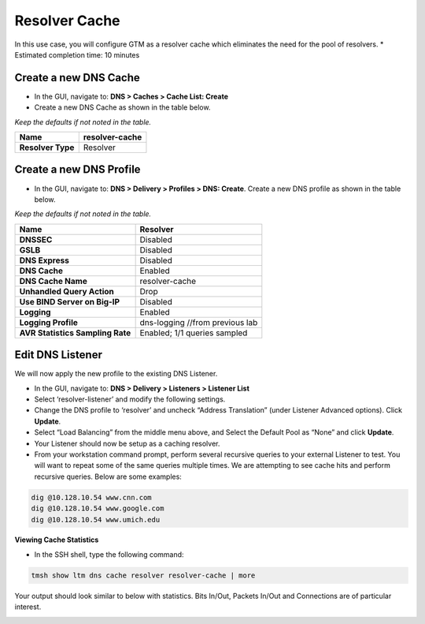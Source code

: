 Resolver Cache
---------------

In this use case, you will configure GTM as a resolver cache which
eliminates the need for the pool of resolvers.
* Estimated completion time: 10 minutes

|image20|

Create a new DNS Cache
~~~~~~~~~~~~~~~~~~~~~~

* In the GUI, navigate to: **DNS > Caches > Cache List: Create**

* Create a new DNS Cache as shown in the table below.

*Keep the defaults if not noted in the table.*

+---------------------+------------------+
| **Name**            | resolver-cache   |
+=====================+==================+
| **Resolver Type**   | Resolver         |
+---------------------+------------------+

Create a new DNS Profile
~~~~~~~~~~~~~~~~~~~~~~~~

* In the GUI, navigate to: **DNS > Delivery > Profiles > DNS: Create**.
  Create a new DNS profile as shown in the table below.

*Keep the defaults if not noted in the table.*

+------------------------------------+-----------------------------------+
| **Name**                           | Resolver                          |
+====================================+===================================+
| **DNSSEC**                         | Disabled                          |
+------------------------------------+-----------------------------------+
| **GSLB**                           | Disabled                          |
+------------------------------------+-----------------------------------+
| **DNS Express**                    | Disabled                          |
+------------------------------------+-----------------------------------+
| **DNS Cache**                      | Enabled                           |
+------------------------------------+-----------------------------------+
| **DNS Cache Name**                 | resolver-cache                    |
+------------------------------------+-----------------------------------+
| **Unhandled Query Action**         | Drop                              |
+------------------------------------+-----------------------------------+
| **Use BIND Server on Big-IP**      | Disabled                          |
+------------------------------------+-----------------------------------+
| **Logging**                        | Enabled                           |
+------------------------------------+-----------------------------------+
| **Logging Profile**                | dns-logging //from previous lab   |
+------------------------------------+-----------------------------------+
| **AVR Statistics Sampling Rate**   | Enabled; 1/1 queries sampled      |
+------------------------------------+-----------------------------------+

Edit DNS Listener
~~~~~~~~~~~~~~~~~

We will now apply the new profile to the existing DNS Listener.

* In the GUI, navigate to: **DNS > Delivery > Listeners > Listener List**
* Select ‘resolver-listener’ and modify the following settings.
* Change the DNS profile to ‘resolver’ and uncheck “Address
  Translation” (under Listener Advanced options). Click **Update**.
* Select “Load Balancing” from the middle menu above, and Select the
  Default Pool as “None” and click **Update**.
* Your Listener should now be setup as a caching resolver.
* From your workstation command prompt, perform several recursive
  queries to your external Listener to test. You will want to repeat
  some of the same queries multiple times. We are attempting to see
  cache hits and perform recursive queries. Below are some examples:

.. code-block:: console

 dig @10.128.10.54 www.cnn.com
 dig @10.128.10.54 www.google.com
 dig @10.128.10.54 www.umich.edu

**Viewing Cache Statistics**

* In the SSH shell, type the following command:

.. code-block:: console

   tmsh show ltm dns cache resolver resolver-cache | more


Your output should look similar to below with statistics. Bits
In/Out, Packets In/Out and Connections are of particular interest.

|image21|

.. |image20| image:: /_static/class2/image23.png
   :width: 4.58264in
   :height: 2.95764in
.. |image21| image:: /_static/class2/image24.png
   :width: 5.76000in
   :height: 3.47000in
